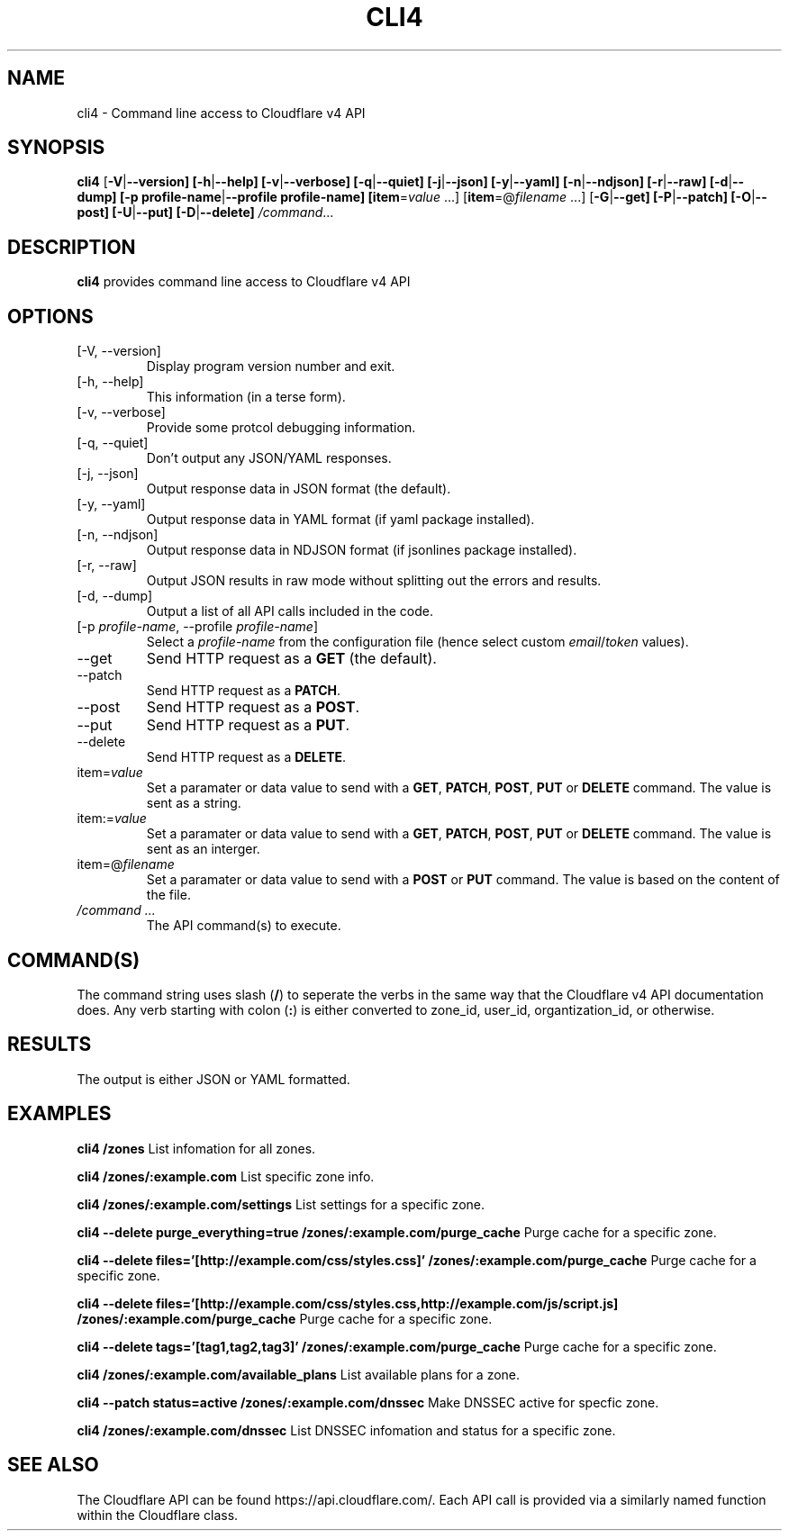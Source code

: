 .TH CLI4 1

.SH NAME
cli4 \- Command line access to Cloudflare v4 API

.SH SYNOPSIS
.B cli4
[\fB\-V\fR|\fB\-\-version]
[\fB\-h\fR|\fB\-\-help]
[\fB\-v\fR|\fB\-\-verbose]
[\fB\-q\fR|\fB\-\-quiet]
[\fB\-j\fR|\fB\-\-json]
[\fB\-y\fR|\fB\-\-yaml]
[\fB\-n\fR|\fB\-\-ndjson]
[\fB\-r\fR|\fB\-\-raw]
[\fB\-d\fR|\fB\-\-dump]
[\fB\-p profile-name\fR|\fB\-\-profile profile-name]
[\fBitem\fR=\fIvalue\fR ...]
[\fBitem\fR=@\fIfilename\fR ...]
[\fB\-G\fR|\fB\-\-get]
[\fB\-P\fR|\fB\-\-patch]
[\fB\-O\fR|\fB\-\-post]
[\fB\-U\fR|\fB\-\-put]
[\fB\-D\fR|\fB\-\-delete]
.IR /command ...

.SH DESCRIPTION
.B cli4
provides command line access to Cloudflare v4 API

.SH OPTIONS
.TP
.IP "[\-V, \-\-version]"
Display program version number and exit.
.IP "[\-h, \-\-help]"
This information (in a terse form).
.IP "[\-v, \-\-verbose]"
Provide some protcol debugging information.
.IP "[\-q, \-\-quiet]"
Don't output any JSON/YAML responses.
.IP "[\-j, \-\-json]"
Output response data in JSON format (the default).
.IP "[\-y, \-\-yaml]"
Output response data in YAML format (if yaml package installed).
.IP "[\-n, \-\-ndjson]"
Output response data in NDJSON format (if jsonlines package installed).
.IP "[\-r, \-\-raw]"
Output JSON results in raw mode without splitting out the errors and results.
.IP "[\-d, \-\-dump]"
Output a list of all API calls included in the code.
.IP "[-p \fIprofile-name\fR, \-\-profile \fIprofile-name\fR]"
Select a \fIprofile-name\fR from the configuration file (hence select custom \fIemail\fR/\fItoken\fR values).
.IP "\-\-get"
Send HTTP request as a \fBGET\fR (the default).
.IP "\-\-patch"
Send HTTP request as a \fBPATCH\fR.
.IP "\-\-post"
Send HTTP request as a \fBPOST\fR.
.IP "\-\-put"
Send HTTP request as a \fBPUT\fR.
.IP "\-\-delete"
Send HTTP request as a \fBDELETE\fR.
.IP "item=\fIvalue\fR"
Set a paramater or data value to send with a \fBGET\fR, \fBPATCH\fR, \fBPOST\fR, \fBPUT\fR or \fBDELETE\fR command. The value is sent as a string.
.IP item:=\fIvalue\fR
Set a paramater or data value to send with a \fBGET\fR, \fBPATCH\fR, \fBPOST\fR, \fBPUT\fR or \fBDELETE\fR command. The value is sent as an interger.
.IP item=@\fIfilename\fR
Set a paramater or data value to send with a \fBPOST\fR or \fBPUT\fR command. The value is based on the content of the file.
.IP "\fI/command ...\fR"
The API command(s) to execute.

.SH COMMAND(S)
The command string uses slash (\fB/\fR) to seperate the verbs in the same way that the Cloudflare v4 API documentation does.
Any verb starting with colon (\fB:\fR) is either converted to zone_id, user_id, organtization_id, or otherwise.

.SH RESULTS
The output is either JSON or YAML formatted.

.SH EXAMPLES
.B cli4 /zones
List infomation for all zones.

.B cli4 /zones/:example.com
List specific zone info.

.B cli4 /zones/:example.com/settings
List settings for a specific zone.

.B cli4 --delete purge_everything=true /zones/:example.com/purge_cache
Purge cache for a specific zone.

.B cli4 --delete files='[http://example.com/css/styles.css]' /zones/:example.com/purge_cache
Purge cache for a specific zone.

.B cli4 --delete files='[http://example.com/css/styles.css,http://example.com/js/script.js] /zones/:example.com/purge_cache
Purge cache for a specific zone.

.B cli4 --delete tags='[tag1,tag2,tag3]' /zones/:example.com/purge_cache
Purge cache for a specific zone.

.B cli4 /zones/:example.com/available_plans
List available plans for a zone.

.B cli4 --patch status=active /zones/:example.com/dnssec
Make DNSSEC active for specfic zone.

.B cli4 /zones/:example.com/dnssec
List DNSSEC infomation and status for a specific zone.

.SH SEE ALSO
The Cloudflare API can be found https://api.cloudflare.com/. Each API call is provided via a similarly named function within the Cloudflare class.

